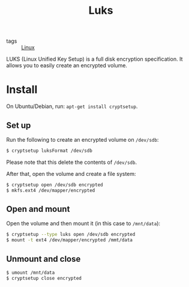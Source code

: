#+TITLE: Luks

- tags :: [[file:linux.org][Linux]]

LUKS (Linux Unified Key Setup) is a full disk encryption specification. It allows you to easily create an encrypted volume.

* Install
On Ubuntu/Debian, run: ~apt-get install cryptsetup~.

** Set up
Run the following to create an encrypted volume on ~/dev/sdb~:

#+BEGIN_SRC sh
$ cryptsetup luksFormat /dev/sdb
#+END_SRC

Please note that this delete the contents of ~/dev/sdb~.

After that, open the volume and create a file system:

#+BEGIN_SRC sh
$ cryptsetup open /dev/sdb encrypted
$ mkfs.ext4 /dev/mapper/encrypted
#+END_SRC

** Open and mount
Open the volume and then mount it (in this case to ~/mnt/data~):

#+BEGIN_SRC sh
$ cryptsetup --type luks open /dev/sdb encrypted
$ mount -t ext4 /dev/mapper/encrypted /mmt/data
#+END_SRC

**  Unmount and close
#+BEGIN_SRC sh
$ umount /mnt/data
$ cryptsetup close encrypted
#+END_SRC
